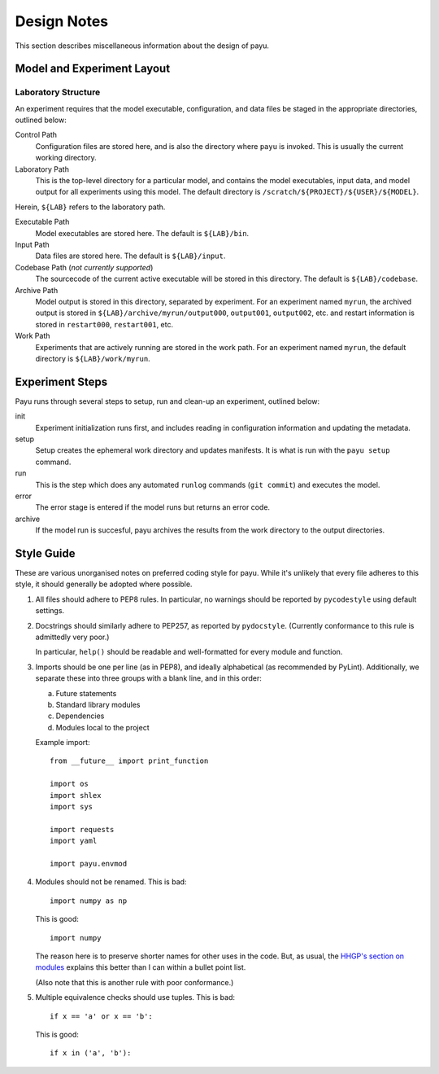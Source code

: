 .. _design:

============
Design Notes
============

This section describes miscellaneous information about the design of payu.


Model and Experiment Layout
===========================

Laboratory Structure
---------------------

An experiment requires that the model executable, configuration, and data files
be staged in the appropriate directories, outlined below:

Control Path
   Configuration files are stored here, and is also the directory where
   ``payu`` is invoked. This is usually the current working directory.

Laboratory Path
   This is the top-level directory for a particular model, and contains the
   model executables, input data, and model output for all experiments using
   this model. The default directory is ``/scratch/${PROJECT}/${USER}/${MODEL}``.

Herein, ``${LAB}`` refers to the laboratory path.

Executable Path
   Model executables are stored here. The default is ``${LAB}/bin``.

Input Path
   Data files are stored here. The default is ``${LAB}/input``.

Codebase Path (*not currently supported*)
   The sourcecode of the current active executable will be stored in this
   directory. The default is ``${LAB}/codebase``.

Archive Path
   Model output is stored in this directory, separated by experiment. For an
   experiment named ``myrun``, the archived output is stored in
   ``${LAB}/archive/myrun/output000``, ``output001``, ``output002``, etc. and
   restart information is stored in ``restart000``, ``restart001``, etc.

Work Path
   Experiments that are actively running are stored in the work path. For an
   experiment named ``myrun``, the default directory is ``${LAB}/work/myrun``.


Experiment Steps
================

Payu runs through several steps to setup, run and clean-up an experiment, outlined below:

init
   Experiment initialization runs first, and includes reading in configuration information and updating the metadata.

setup
   Setup creates the ephemeral work directory and updates manifests. It is what is run with the ``payu setup`` command. 

run
   This is the step which does any automated ``runlog`` commands (``git commit``) and executes the model.

error
   The error stage is entered if the model runs but returns an error code.

archive
   If the model run is succesful, payu archives the results from the work directory to the output directories.


Style Guide
===========

These are various unorganised notes on preferred coding style for payu.  While
it's unlikely that every file adheres to this style, it should generally be
adopted where possible.

1. All files should adhere to PEP8 rules.  In particular, no warnings should be
   reported by ``pycodestyle`` using default settings.

2. Docstrings should similarly adhere to PEP257, as reported by ``pydocstyle``.
   (Currently conformance to this rule is admittedly very poor.)

   In particular, ``help()`` should be readable and well-formatted for every
   module and function.

3. Imports should be one per line (as in PEP8), and ideally alphabetical (as
   recommended by PyLint).  Additionally, we separate these into three groups
   with a blank line, and in this order:

   a. Future statements

   b. Standard library modules

   c. Dependencies

   d. Modules local to the project

   Example import::

      from __future__ import print_function

      import os
      import shlex
      import sys

      import requests
      import yaml

      import payu.envmod

4. Modules should not be renamed.  This is bad::

      import numpy as np

   This is good::

      import numpy

   The reason here is to preserve shorter names for other uses in the code.
   But, as usual, the `HHGP's section on modules`_ explains this better than I
   can within a bullet point list.

   (Also note that this is another rule with poor conformance.)

5. Multiple equivalence checks should use tuples.  This is bad::

      if x == 'a' or x == 'b':

   This is good::

      if x in ('a', 'b'):

.. _`HHGP's section on modules`:
   http://docs.python-guide.org/en/latest/writing/structure/#modules
